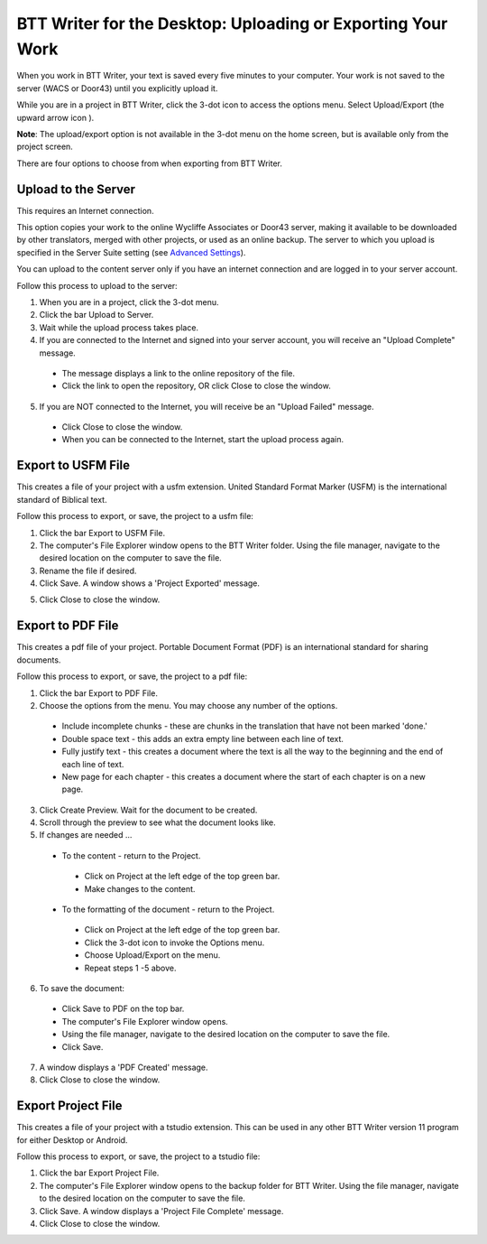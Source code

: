 BTT Writer for the Desktop: Uploading or Exporting Your Work 
==========================================================

.. image:: ../images/BTTwriterDesktop.gif
    :width: 180px
    :align: center
    :height: 200px
    :alt: BTT Writer for the Desktop


When you work in BTT Writer, your text is saved every five minutes to your computer. Your work is not saved to the server (WACS or Door43) until you explicitly upload it.

While you are in a project in BTT Writer, click the 3-dot icon to access the options menu. Select Upload/Export (the upward arrow icon  ). 

**Note**: The upload/export option is not available in the 3-dot menu on the home screen, but is available only from the project screen.
 
There are four options to choose from when exporting from BTT Writer.
 
Upload to the Server
----------------------------

This requires an Internet connection.

This option copies your work to the online Wycliffe Associates or Door43 server, making it available to be downloaded by other translators, merged with other projects, or used as an online backup. The server to which you upload is specified in the Server Suite setting (see `Advanced Settings <https://btt-writer.readthedocs.io/en/latest/dSettings.html#advanced-settings>`_).

You can upload to the content server only if you have an internet connection and are logged in to your server account.

Follow this process to upload to the server:

1.	When you are in a project, click the 3-dot menu.

2.	Click the bar Upload to Server.
 
3.	Wait while the upload process takes place.
 
4.	If you are connected to the Internet and signed into your server account, you will receive an "Upload Complete" message. 
 
  *	The message displays a link to the online repository of the file.

  * Click the link to open the repository, OR click Close to close the window.

5.	If you are NOT connected to the Internet, you will receive be an "Upload Failed" message. 
 
  *	Click Close to close the window.

  * When you can be connected to the Internet, start the upload process again.

Export to USFM File
-------------------

This creates a file of your project with a usfm extension. United Standard Format Marker (USFM) is the international standard of Biblical text. 

Follow this process to export, or save, the project to a usfm file:

1.	Click the bar Export to USFM File. 
 
2.	The computer's File Explorer window opens to the BTT Writer folder. Using the file manager, navigate to the desired location on the computer to save the file. 
 
3.	Rename the file if desired. 

4.	Click Save. A window shows a 'Project Exported' message. 
 
5)	Click Close to close the window.

Export to PDF File
--------------------

This creates a pdf file of your project. Portable Document Format (PDF) is an international standard for sharing documents.

Follow this process to export, or save, the project to a pdf file:

1.	Click the bar Export to PDF File. 
 
2.	Choose the options from the menu. You may choose any number of the options.
 
  * Include incomplete chunks - these are chunks in the translation that have not been marked 'done.'

  * Double space text - this adds an extra empty line between each line of text.

  * Fully justify text - this creates a document where the text is all the way to the beginning and the end of each line of text.

  * New page for each chapter - this creates a document where the start of each chapter is on a new page.

3.	Click Create Preview. Wait for the document to be created. 

4.	Scroll through the preview to see what the document looks like. 

5.	If changes are needed ...

  *	To the content - return to the Project.

    *	Click on Project at the left edge of the top green bar.

    *	Make changes to the content.

  *	To the formatting of the document - return to the Project.

    *	Click on Project at the left edge of the top green bar.

    *	Click the 3-dot icon to invoke the Options menu.

    *	Choose Upload/Export on the menu.

    *	Repeat steps 1 -5 above.

6.	To save the document: 

  * Click Save to PDF on the top bar.
 
  * The computer's File Explorer window opens.
 
  * Using the file manager, navigate to the desired location on the computer to save the file.

  * Click Save.

7.	A window displays a 'PDF Created' message. 
 
8.	Click Close to close the window.  

Export Project File
--------------------

This creates a file of your project with a tstudio extension. This can be used in any other BTT Writer version 11 program for either Desktop or Android.

Follow this process to export, or save, the project to a tstudio file:

1.	Click the bar Export Project File. 
 
2.	The computer's File Explorer window opens to the backup folder for BTT Writer. Using the file manager, navigate to the desired location on the computer to save the file. 
 
3.	Click Save. A window displays a 'Project File Complete' message. 
 
4.	Click Close to close the window.
